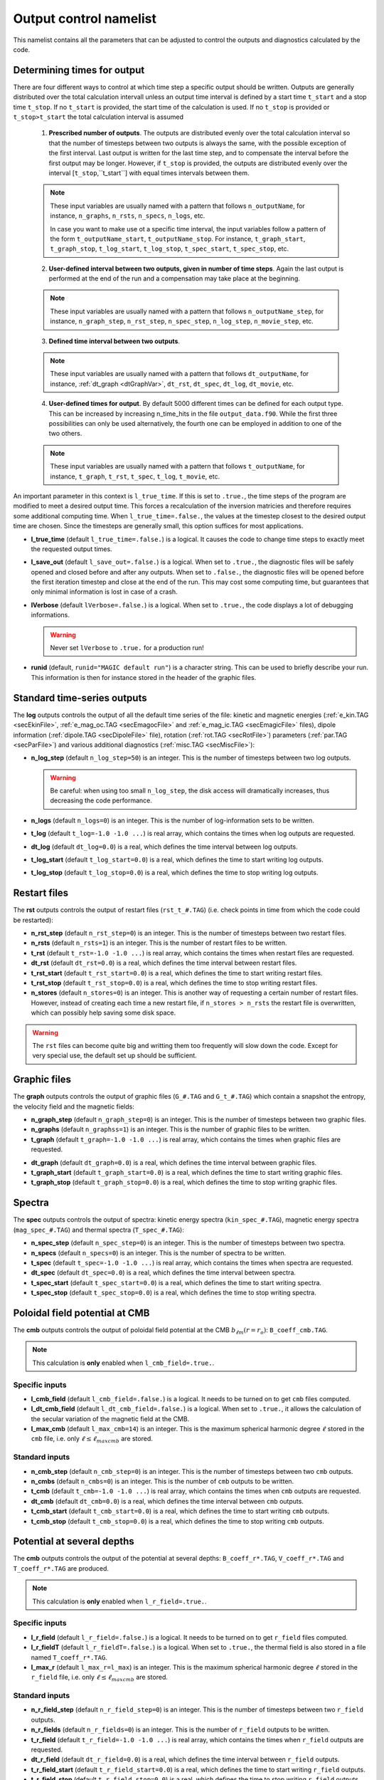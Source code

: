 .. _secOutputNml:

Output control namelist
=======================

This namelist contains all the parameters that can be adjusted to control the outputs and diagnostics calculated by the code.


Determining times for output
----------------------------

There are four different ways to control at which time step a specific output should be written. Outputs are generally distributed over the total calculation intervall unless an output time interval is defined by a start time ``t_start`` and a stop time ``t_stop``. If no ``t_start`` is provided, the start time of the calculation is used. If no ``t_stop`` is provided or ``t_stop>t_start`` the total calculation interval is assumed

   1. **Prescribed number of outputs**. The outputs are distributed evenly over the total calculation interval so that the number of timesteps between two outputs is always the same, with the possible exception of the first interval. Last output is written for the last time step, and to compensate the interval before the first output may be longer. However, if ``t_stop`` is provided, the outputs are distributed evenly over the interval [``t_stop``,``t_start``] with equal times intervals between them. 

   .. note:: These input variables are usually named with a pattern that follows ``n_outputName``, for instance, ``n_graphs``, ``n_rsts``, ``n_specs``, ``n_logs``, etc.
             
             In case you want to make use ot a specific time interval, the input variables follow a pattern of the form ``t_outputName_start``, ``t_outputName_stop``. For instance, ``t_graph_start``, ``t_graph_stop``, ``t_log_start``, ``t_log_stop``, ``t_spec_start``, ``t_spec_stop``, etc.

   ..

   2. **User-defined interval between two outputs, given in number of time steps**. Again the last output is performed at the end of the run and a compensation may take place at the beginning.

   .. note:: These input variables are usually named with a pattern that follows ``n_outputName_step``, for instance, ``n_graph_step``, ``n_rst_step``, ``n_spec_step``, ``n_log_step``, ``n_movie_step``, etc.

   ..

   3. **Defined time interval between two outputs**.

   .. note:: These input variables are usually named with a pattern that follows ``dt_outputName``, for instance, :ref:`dt_graph <dtGraphVar>`, ``dt_rst``, ``dt_spec``, ``dt_log``, ``dt_movie``, etc.

   ..

   4. **User-defined times for output**. By default 5000 different times can be defined for each output type. This can be increased by increasing n_time_hits in the file ``output_data.f90``. While the first three possibilities can only be used alternatively, the fourth one can be employed in addition to one of the two others.

   .. note:: These input variables are usually named with a pattern that follows ``t_outputName``, for instance, ``t_graph``, ``t_rst``, ``t_spec``, ``t_log``, ``t_movie``, etc.

   ..


An important parameter in this context is ``l_true_time``. If this is set to ``.true.``, the time steps of the program are modified to meet a desired output time. This forces a recalculation of the inversion matricies and therefore requires some additional computing time. When ``l_true_time=.false.``, the values at the timestep closest to the desired output time are chosen. Since the timesteps are generally small, this option suffices for most applications.

* **l_true_time** (default ``l_true_time=.false.``) is a logical. It causes the code to change time steps to exactly meet the requested output times.

* **l_save_out** (default ``l_save_out=.false.``) is a logical. When set to ``.true.``, the diagnostic files will be safely opened and closed before and after any outputs. When set to ``.false.``, the diagnostic files will be opened before the first iteration timestep and close at the end of the run. This may cost some computing time, but guarantees that only minimal information is lost in case of a crash.

* **lVerbose** (default ``lVerbose=.false.``) is a logical. When set to ``.true.``, the code displays a lot of debugging informations.

  .. warning:: Never set ``lVerbose`` to ``.true.`` for a production run!

* **runid** (default, ``runid="MAGIC default run"``) is a character string. This can be used to briefly describe your run. This information is then for instance stored in the header of the graphic files.


Standard time-series outputs
----------------------------

The **log** outputs controls the output of all the default time series of the
file: kinetic and magnetic energies (:ref:`e_kin.TAG <secEkinFile>`,
:ref:`e_mag_oc.TAG <secEmagocFile>` and :ref:`e_mag_ic.TAG <secEmagicFile>`
files), dipole information (:ref:`dipole.TAG <secDipoleFile>` file), rotation
(:ref:`rot.TAG <secRotFile>`) parameters (:ref:`par.TAG <secParFile>`) and
various additional diagnostics (:ref:`misc.TAG <secMiscFile>`):

* **n_log_step** (default ``n_log_step=50``) is an integer. This is the number of timesteps between two log outputs.

  .. warning:: Be careful: when using too small ``n_log_step``, the disk access will dramatically increases, thus decreasing the code performance.

* **n_logs** (default ``n_logs=0``) is an integer. This is the number of log-information sets to be written.

* **t_log**  (default  ``t_log=-1.0 -1.0 ...``) is real array, which contains the times when log outputs are requested.

* **dt_log** (default ``dt_log=0.0``) is a real, which defines the time interval between log outputs.

* **t_log_start** (default ``t_log_start=0.0``) is a real, which defines the time to start writing log outputs.

* **t_log_stop** (default ``t_log_stop=0.0``) is a real, which defines the time to stop writing log outputs.


Restart files
-------------

The **rst** outputs controls the output of restart files (``rst_t_#.TAG``) (i.e. check points in time from which the code could be restarted):

* **n_rst_step** (default ``n_rst_step=0``) is an integer. This is the number of timesteps between two restart files.

* **n_rsts** (default ``n_rsts=1``) is an integer. This is the number of restart files to be written.

* **t_rst**  (default  ``t_rst=-1.0 -1.0 ...``) is real array, which contains the times when restart files are requested.

* **dt_rst** (default ``dt_rst=0.0``) is a real, which defines the time interval between restart files.

* **t_rst_start** (default ``t_rst_start=0.0``) is a real, which defines the time to start writing restart files.

* **t_rst_stop** (default ``t_rst_stop=0.0``) is a real, which defines the time to stop writing restart files.

* **n_stores** (default ``n_stores=0``) is an integer. This is another way of requesting a certain number of restart files. However, instead of creating each time a new restart file, if ``n_stores > n_rsts``  the restart file is overwritten, which can possibly help saving some disk space.

.. warning:: The ``rst`` files can become quite big and writting them too frequently will slow down the code. Except for very special use, the default set up should be sufficient.


Graphic files
-------------

The **graph** outputs controls the output of graphic files (``G_#.TAG`` and ``G_t_#.TAG``) which contain a snapshot the entropy, the velocity field and the magnetic fields:

* **n_graph_step** (default ``n_graph_step=0``) is an integer. This is the number of timesteps between two graphic files.

* **n_graphs** (default ``n_graphss=1``) is an integer. This is the number of graphic files to be written.

* **t_graph**  (default  ``t_graph=-1.0 -1.0 ...``) is real array, which contains the times when graphic files are requested.

.. _dtGraphVar:

* **dt_graph** (default ``dt_graph=0.0``) is a real, which defines the time interval between graphic files.

* **t_graph_start** (default ``t_graph_start=0.0``) is a real, which defines the time to start writing graphic files.

* **t_graph_stop** (default ``t_graph_stop=0.0``) is a real, which defines the time to stop writing graphic files.



Spectra
-------

The **spec** outputs controls the output of spectra: kinetic energy spectra (``kin_spec_#.TAG``), magnetic energy spectra (``mag_spec_#.TAG``) and thermal spectra (``T_spec_#.TAG``):

* **n_spec_step** (default ``n_spec_step=0``) is an integer. This is the number of timesteps between two spectra.

* **n_specs** (default ``n_specs=0``) is an integer. This is the number of spectra to be written.

* **t_spec**  (default  ``t_spec=-1.0 -1.0 ...``) is real array, which contains the times when spectra are requested.

* **dt_spec** (default ``dt_spec=0.0``) is a real, which defines the time interval between spectra.

* **t_spec_start** (default ``t_spec_start=0.0``) is a real, which defines the time to start writing spectra.

* **t_spec_stop** (default ``t_spec_stop=0.0``) is a real, which defines the time to stop writing spectra.


Poloidal field potential at CMB
-------------------------------

The **cmb** outputs controls the output of poloidal field potential at the CMB :math:`b_{\ell m}(r=r_o)`: ``B_coeff_cmb.TAG``.

.. note:: This calculation is **only** enabled when ``l_cmb_field=.true.``.

Specific inputs
+++++++++++++++

* **l_cmb_field** (default ``l_cmb_field=.false.``) is a logical. It needs to be turned on to get ``cmb`` files computed.

* **l_dt_cmb_field** (default ``l_dt_cmb_field=.false.``) is a logical. When set to ``.true.``, it allows the calculation of the secular variation of the magnetic field at the CMB.

* **l_max_cmb** (default ``l_max_cmb=14``) is an integer. This is the maximum spherical harmonic degree :math:`\ell` stored in the ``cmb`` file, i.e. only :math:`\ell \leq \ell_{maxcmb}` are stored.

Standard inputs
+++++++++++++++

* **n_cmb_step** (default ``n_cmb_step=0``) is an integer. This is the number of timesteps between two ``cmb`` outputs.

* **n_cmbs** (default ``n_cmbs=0``) is an integer. This is the number of ``cmb`` outputs to be written.

* **t_cmb**  (default  ``t_cmb=-1.0 -1.0 ...``) is real array, which contains the times when ``cmb`` outputs are requested.

* **dt_cmb** (default ``dt_cmb=0.0``) is a real, which defines the time interval between ``cmb`` outputs.

* **t_cmb_start** (default ``t_cmb_start=0.0``) is a real, which defines the time to start writing ``cmb`` outputs.

* **t_cmb_stop** (default ``t_cmb_stop=0.0``) is a real, which defines the time to stop writing ``cmb`` outputs.


Potential at several depths
---------------------------

The **cmb** outputs controls the output of the potential at several depths: ``B_coeff_r*.TAG``, ``V_coeff_r*.TAG`` and ``T_coeff_r*.TAG`` are produced.

.. note:: This calculation is **only** enabled when ``l_r_field=.true.``.

Specific inputs
+++++++++++++++

* **l_r_field** (default ``l_r_field=.false.``) is a logical. It needs to be turned on to get ``r_field`` files computed.

* **l_r_fieldT** (default ``l_r_fieldT=.false.``) is a logical. When set to ``.true.``, the thermal field is also stored in a file named ``T_coeff_r*.TAG``.

* **l_max_r** (default ``l_max_r=l_max``) is an integer. This is the maximum spherical harmonic degree :math:`\ell` stored in the ``r_field`` file, i.e. only :math:`\ell \leq \ell_{maxcmb}` are stored.

Standard inputs
+++++++++++++++

* **n_r_field_step** (default ``n_r_field_step=0``) is an integer. This is the number of timesteps between two ``r_field`` outputs.

* **n_r_fields** (default ``n_r_fields=0``) is an integer. This is the number of ``r_field`` outputs to be written.

* **t_r_field**  (default  ``t_r_field=-1.0 -1.0 ...``) is real array, which contains the times when ``r_field`` outputs are requested.

* **dt_r_field** (default ``dt_r_field=0.0``) is a real, which defines the time interval between ``r_field`` outputs.

* **t_r_field_start** (default ``t_r_field_start=0.0``) is a real, which defines the time to start writing ``r_field`` outputs.

* **t_r_field_stop** (default ``t_r_field_stop=0.0``) is a real, which defines the time to stop writing ``r_field`` outputs.



Movie files
-----------


The **movie** outputs controls the output of movie files (``*_mov.TAG``). 

.. note:: This calculation is **only** enabled when ``l_movie=.true.``.

Specific inputs
+++++++++++++++

* **l_movie** (default ``l_movie=.false.``) is a logical. It needs to be turned on to get movie computed.

* **movie** (default ``movie=' ', ' ', ...``) is a character string array. It contains the name of the movies one wants to compute.

Standard inputs
+++++++++++++++

* **n_movie_step** (default ``n_movie_step=0``) is an integer. This is the number of timesteps between two movie outputs.

* **n_movies** (default ``n_moviess=1``) is an integer. This is the number of movie outputs to be written.

* **t_movie**  (default  ``t_movie=-1.0 -1.0 ...``) is real array, which contains the times when movie outputs are requested.

* **dt_movie** (default ``dt_movie=0.0``) is a real, which defines the time interval between movie outputs.

* **t_movie_start** (default ``t_movie_start=0.0``) is a real, which defines the time to start writing movie outputs.

* **t_movie_stop** (default ``t_movie_stop=0.0``) is a real, which defines the time to stop writing movie outputs.



Field Averages
--------------

The code can perform on-the-fly time-averaging of entropy, velocity field and magnetic field. Respective graphic output and spectra are written into the corresponding files (with ``G_ave.TAG``, ``kin_spec_avec.TAG``). The time-averaged energies are written into the log file.

.. _varl_average:

* **l_average** (default ``l_average=.false.``) is a logical, which enables the time-averaging of fields when set to ``.true.``.

  .. warning:: Time-averaging has a large memory imprint as it requires the storage of 3-D arrays. Be careful, when using large truncations.

RMS force balance
-----------------

  .. warning:: The RMS calculation is actually wrong in the current version. This needs again to be ported from MagIC 3.44. The RMS contributions to the induction equation are correct, though. A ticket has been opened on github regarding this issue: https://github.com/magic-sph/magic/issues/1

The code can compute the RMS of the force balance and the induction equation.

* **l_RMS** (default ``l_RMS=.false.``) is a logical, which enables the calculation of RMS force balance, when set to ``.true.``.

* **l_RMStest** (default ``l_RMStest=.false.``) is a logical. This is a debug flag to check the consistency of the RMS calculation.

Helicity
--------

* **l_hel** (default ``l_hel=.false.``) is a logical. When set to ``.true.``, this logical enables the calculation of helicity (RMS, northern and southern hemisphere, etc.). The outputs are stored in the :ref:`misc.TAG <secMiscFile>` file.
